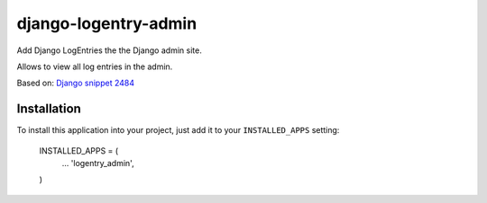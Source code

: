 =====================
django-logentry-admin
=====================

Add Django LogEntries the the Django admin site.

Allows to view all log entries in the admin.

Based on: `Django snippet 2484 <http://djangosnippets.org/snippets/2484/>`_


Installation
============

To install this application into your project, just add it to your
``INSTALLED_APPS`` setting:

    INSTALLED_APPS = (
        ...
        'logentry_admin',
    )
